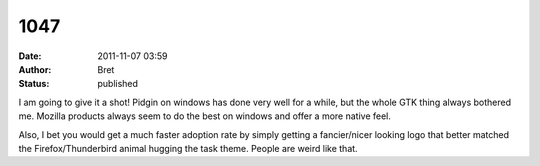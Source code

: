 1047
####
:date: 2011-11-07 03:59
:author: Bret
:status: published

I am going to give it a shot! Pidgin on windows has done very well for a while, but the whole GTK thing always bothered me. Mozilla products always seem to do the best on windows and offer a more native feel.

Also, I bet you would get a much faster adoption rate by simply getting a fancier/nicer looking logo that better matched the Firefox/Thunderbird animal hugging the task theme. People are weird like that.
